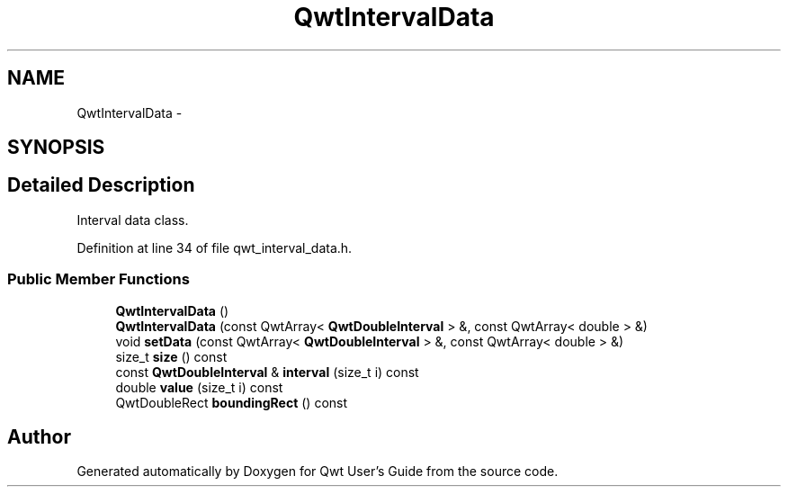 .TH "QwtIntervalData" 3 "26 Feb 2007" "Version 5.0.1" "Qwt User's Guide" \" -*- nroff -*-
.ad l
.nh
.SH NAME
QwtIntervalData \- 
.SH SYNOPSIS
.br
.PP
.SH "Detailed Description"
.PP 
Interval data class. 
.PP
Definition at line 34 of file qwt_interval_data.h.
.SS "Public Member Functions"

.in +1c
.ti -1c
.RI "\fBQwtIntervalData\fP ()"
.br
.ti -1c
.RI "\fBQwtIntervalData\fP (const QwtArray< \fBQwtDoubleInterval\fP > &, const QwtArray< double > &)"
.br
.ti -1c
.RI "void \fBsetData\fP (const QwtArray< \fBQwtDoubleInterval\fP > &, const QwtArray< double > &)"
.br
.ti -1c
.RI "size_t \fBsize\fP () const "
.br
.ti -1c
.RI "const \fBQwtDoubleInterval\fP & \fBinterval\fP (size_t i) const "
.br
.ti -1c
.RI "double \fBvalue\fP (size_t i) const "
.br
.ti -1c
.RI "QwtDoubleRect \fBboundingRect\fP () const "
.br
.in -1c

.SH "Author"
.PP 
Generated automatically by Doxygen for Qwt User's Guide from the source code.
